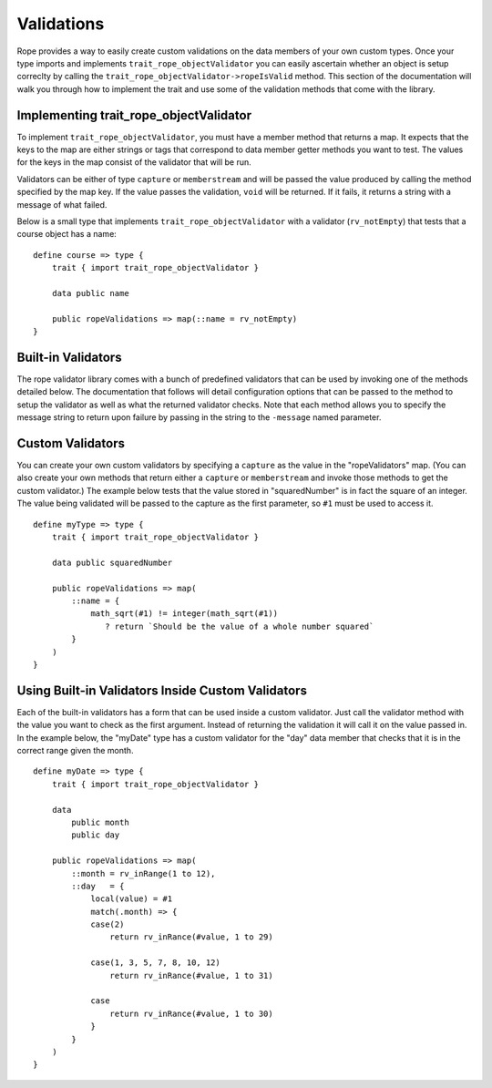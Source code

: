 Validations
===========
Rope provides a way to easily create custom validations on the data members of
your own custom types. Once your type imports and implements
``trait_rope_objectValidator`` you can easily ascertain whether an object is
setup correclty by calling the ``trait_rope_objectValidator->ropeIsValid``
method. This section of the documentation will walk you through how to implement
the trait and use some of the validation methods that come with the library.


Implementing trait_rope_objectValidator
---------------------------------------
To implement ``trait_rope_objectValidator``, you must have a member method that
returns a map. It expects that the keys to the map are either strings or tags
that correspond to data member getter methods you want to test. The values for
the keys in the map consist of the validator that will be run.

Validators can be either of type ``capture`` or ``memberstream`` and will be
passed the value produced by calling the method specified by the map key. If the
value passes the validation, ``void`` will be returned. If it fails, it returns
a string with a message of what failed.

Below is a small type that implements ``trait_rope_objectValidator`` with a
validator (``rv_notEmpty``) that tests that a course object has a name::

   define course => type {
       trait { import trait_rope_objectValidator }

       data public name

       public ropeValidations => map(::name = rv_notEmpty)
   }


Built-in Validators
-------------------
The rope validator library comes with a bunch of predefined validators that can
be used by invoking one of the methods detailed below. The documentation that
follows will detail configuration options that can be passed to the method to
setup the validator as well as what the returned validator checks. Note that
each method allows you to specify the message string to return upon failure by
passing in the string to the ``-message`` named parameter.

.. method:: rv_notEmpty(-message::string=`Field can not be empty`)

   Creates a validator that passes as long as the value is not ``void``,
   ``null``, or has a ``size`` member method return 0.


.. method:: rv_containedIn(list, -message::string=`Field must be one of ` + #list->join(', '))
.. method:: rv_notContainedIn(list, -message::string=`Field must not be one of ` + #list->join(', '))

   Requires a container of values passed as the first argument. Depending on the
   method, creates a validator that passes if the value is or is not contained
   in the values passed in to the "list" parameter.


.. method:: rv_inRange(series::generateSeries, -message::string=`Field must be between ` + #series->from + ` and ` + #series->to)
.. method:: rv_notInRange(series::generateSeries, -message::string=`Field must not be between ` + #series->from + ` and ` + #series->to)

   Requires a range be passed as the first argument. Depending on the method, it
   returns a validator that passes if the value is inside or is outside of the
   given range.


.. method:: rv_greaterThan(bound::integer, -message::string=`Field must be greater than ` + #bound)
.. method:: rv_greaterThan(bound::decimal, -message::string=`Field must be greater than ` + #bound)
.. method:: rv_lessThan(bound::integer, -message::string=`Field must be less than ` + #bound)
.. method:: rv_lessThan(bound::decimal, -message::string=`Field must be less than ` + #bound)
   
   Requires either an integer or decimal value to be compared to the value being
   validated. Depending on the method, it returns a validator that passes if the
   value is greater than or less than the value passed to "bound".


.. method:: rv_isValue(expected, -message::string=`Field must be ` + #expected)
.. method:: rv_isNotValue(expected, -message::string=`Field must not be ` + #expected)

   Requires a value to compare for equality (``==`` or ``!=``) to the value
   being validated. Depending on the method, it returns a validator that passes
   if the value is equal to or not equal to the value passed to "expected".


.. method:: rv_isExactly(expected, -message::string=`Field must be ` + #expected)
.. method:: rv_isNotExactly(expected, -message::string=`Field must not be ` + #expected)

   Requires a value to compare for exact equality (``===`` or ``!==``) to the
   value being validated. Depending on the method, it returns a validator that
   passes if the value is exactly equal to or not exactly equal to the value
   passed to "expected".


.. method:: rv_isA(expected::tag, message::string=`Field must be a ` + #expected)
.. method:: rv_isNotA(expected::tag, message::string=`Field must not be a ` + #expected)

   Requires a tag to be used for type comparison. Depending on the method, it
   returns a validator that passes if the value is or is not of the specified
   type.


Custom Validators
-----------------
You can create your own custom validators by specifying a ``capture`` as the
value in the "ropeValidators" map. (You can also create your own methods that
return either a ``capture`` or ``memberstream`` and invoke those methods to get
the custom validator.) The example below tests that the value stored in
"squaredNumber" is in fact the square of an integer. The value being validated
will be passed to the capture as the first parameter, so ``#1`` must be used to
access it.

::

   define myType => type {
       trait { import trait_rope_objectValidator }

       data public squaredNumber

       public ropeValidations => map(
           ::name = {
               math_sqrt(#1) != integer(math_sqrt(#1))
                  ? return `Should be the value of a whole number squared`
           }
       )
   }


Using Built-in Validators Inside Custom Validators
--------------------------------------------------
Each of the built-in validators has a form that can be used inside a custom
validator. Just call the validator method with the value you want to check as
the first argument. Instead of returning the validation it will call it on the
value passed in. In the example below, the "myDate" type has a custom validator
for the "day" data member that checks that it is in the correct range given the
month.

::

   define myDate => type {
       trait { import trait_rope_objectValidator }

       data
           public month
           public day

       public ropeValidations => map(
           ::month = rv_inRange(1 to 12),
           ::day   = {
               local(value) = #1
               match(.month) => {
               case(2)
                   return rv_inRance(#value, 1 to 29)

               case(1, 3, 5, 7, 8, 10, 12)
                   return rv_inRance(#value, 1 to 31)

               case
                   return rv_inRance(#value, 1 to 30)
               }
           }
       )
   }

